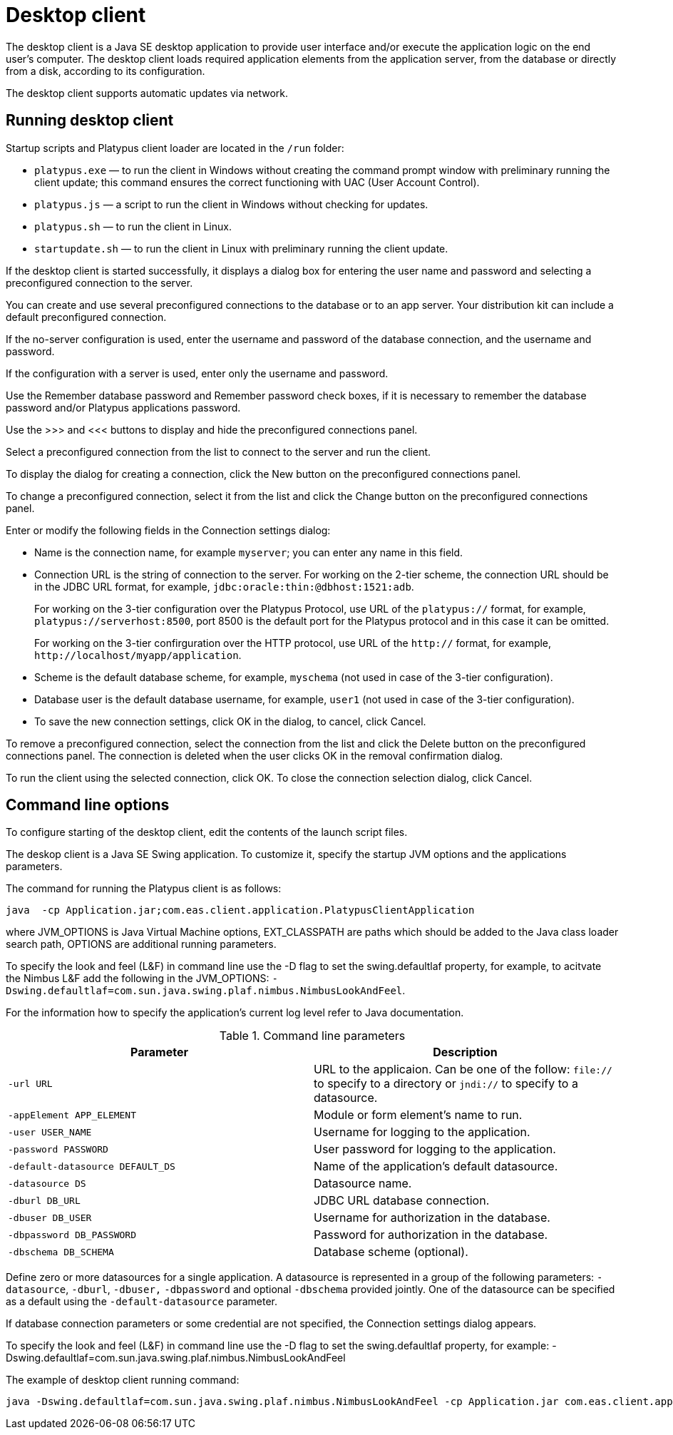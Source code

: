 [[desktop-client]]
Desktop client
==============

The desktop client is a Java SE desktop application to provide user
interface and/or execute the application logic on the end user's
computer. The desktop client loads required application elements from
the application server, from the database or directly from a disk,
according to its configuration.

The desktop client supports automatic updates via network.

[[running-desktop-client]]
Running desktop client
----------------------

Startup scripts and Platypus client loader are located in the `/run`
folder:

* `platypus.exe` — to run the client in Windows without creating the
command prompt window with preliminary running the client update; this
command ensures the correct functioning with UAC (User Account Control).
* `platypus.js` — a script to run the client in Windows without checking
for updates.
* `platypus.sh` — to run the client in Linux.
* `startupdate.sh` — to run the client in Linux with preliminary running
the client update.

If the desktop client is started successfully, it displays a dialog box
for entering the user name and password and selecting a preconfigured
connection to the server.

You can create and use several preconfigured connections to the database
or to an app server. Your distribution kit can include a default
preconfigured connection.

If the no-server configuration is used, enter the username and password
of the database connection, and the username and password.

If the configuration with a server is used, enter only the username and
password.

Use the Remember database password and Remember password check boxes, if
it is necessary to remember the database password and/or Platypus
applications password.

Use the >>> and <<< buttons to display and hide the preconfigured
connections panel.

Select a preconfigured connection from the list to connect to the server
and run the client.

To display the dialog for creating a connection, click the New button on
the preconfigured connections panel.

To change a preconfigured connection, select it from the list and click
the Change button on the preconfigured connections panel.

Enter or modify the following fields in the Connection settings dialog:

* Name is the connection name, for example `myserver`; you can enter any
name in this field.
* Connection URL is the string of connection to the server. For working
on the 2-tier scheme, the connection URL should be in the JDBC URL
format, for example, `jdbc:oracle:thin:@dbhost:1521:adb`.
+
For working on the 3-tier configuration over the Platypus Protocol, use
URL of the `platypus://` format, for example,
`platypus://serverhost:8500`, port 8500 is the default port for the
Platypus protocol and in this case it can be omitted.
+
For working on the 3-tier confirguration over the HTTP protocol, use URL
of the `http://` format, for example,
`http://localhost/myapp/application`.
* Scheme is the default database scheme, for example, `myschema` (not
used in case of the 3-tier configuration).
* Database user is the default database username, for example, `user1`
(not used in case of the 3-tier configuration).
* To save the new connection settings, click OK in the dialog, to
cancel, click Cancel.

To remove a preconfigured connection, select the connection from the
list and click the Delete button on the preconfigured connections panel.
The connection is deleted when the user clicks OK in the removal
confirmation dialog.

To run the client using the selected connection, click OK. To close the
connection selection dialog, click Cancel.

[[command-line-options_client]]
Command line options
--------------------

To configure starting of the desktop client, edit the contents of the
launch script files.

The deskop client is a Java SE Swing application. To customize it,
specify the startup JVM options and the applications parameters.

The command for running the Platypus client is as follows:

-------------------------------------------------------------------------------
java  -cp Application.jar;com.eas.client.application.PlatypusClientApplication 
-------------------------------------------------------------------------------

where JVM_OPTIONS is Java Virtual Machine options, EXT_CLASSPATH are
paths which should be added to the Java class loader search path,
OPTIONS are additional running parameters.

To specify the look and feel (L&F) in command line use the -D flag to
set the swing.defaultlaf property, for example, to acitvate the Nimbus
L&F add the following in the JVM_OPTIONS:
`-Dswing.defaultlaf=com.sun.java.swing.plaf.nimbus.NimbusLookAndFeel`.

For the information how to specify the application's current log level
refer to Java documentation.

.Command line parameters
[cols="<,<",]
|=======================================================================
|Parameter |Description

|`-url URL` |URL to the applicaion. Can be one of the follow: `file://`
to specify to a directory or `jndi://` to specify to a datasource.

|`-appElement APP_ELEMENT` |Module or form element's name to run.

|`-user USER_NAME` |Username for logging to the application.

|`-password PASSWORD` |User password for logging to the application.

|`-default-datasource DEFAULT_DS` |Name of the application's default
datasource.

|`-datasource DS` |Datasource name.

|`-dburl DB_URL` |JDBC URL database connection.

|`-dbuser DB_USER` |Username for authorization in the database.

|`-dbpassword DB_PASSWORD` |Password for authorization in the database.

|`-dbschema DB_SCHEMA` |Database scheme (optional).
|=======================================================================

Define zero or more datasources for a single application. A datasource
is represented in a group of the following parameters: `-datasource`,
`-dburl`, `-dbuser,` `-dbpassword` and optional `-dbschema` provided
jointly. One of the datasource can be specified as a default using the
`-default-datasource` parameter.

If database connection parameters or some credential are not specified,
the Connection settings dialog appears.

To specify the look and feel (L&F) in command line use the -D flag to
set the swing.defaultlaf property, for example:
-Dswing.defaultlaf=com.sun.java.swing.plaf.nimbus.NimbusLookAndFeel

The example of desktop client running command:

------------------------------------------------------------------------------------------------------------------------------------------------------------------------------------------------------------------------------------------------------------------------------------------------------
java -Dswing.defaultlaf=com.sun.java.swing.plaf.nimbus.NimbusLookAndFeel -cp Application.jar com.eas.client.application.PlatypusClientApplication -appElement mainForm -url file://~/testApp -default-datasource ds -datasource ds dburl jdbc:h2:tcp://localhost:9092/testDb -dbuser sa -dbpassword sa
------------------------------------------------------------------------------------------------------------------------------------------------------------------------------------------------------------------------------------------------------------------------------------------------------
